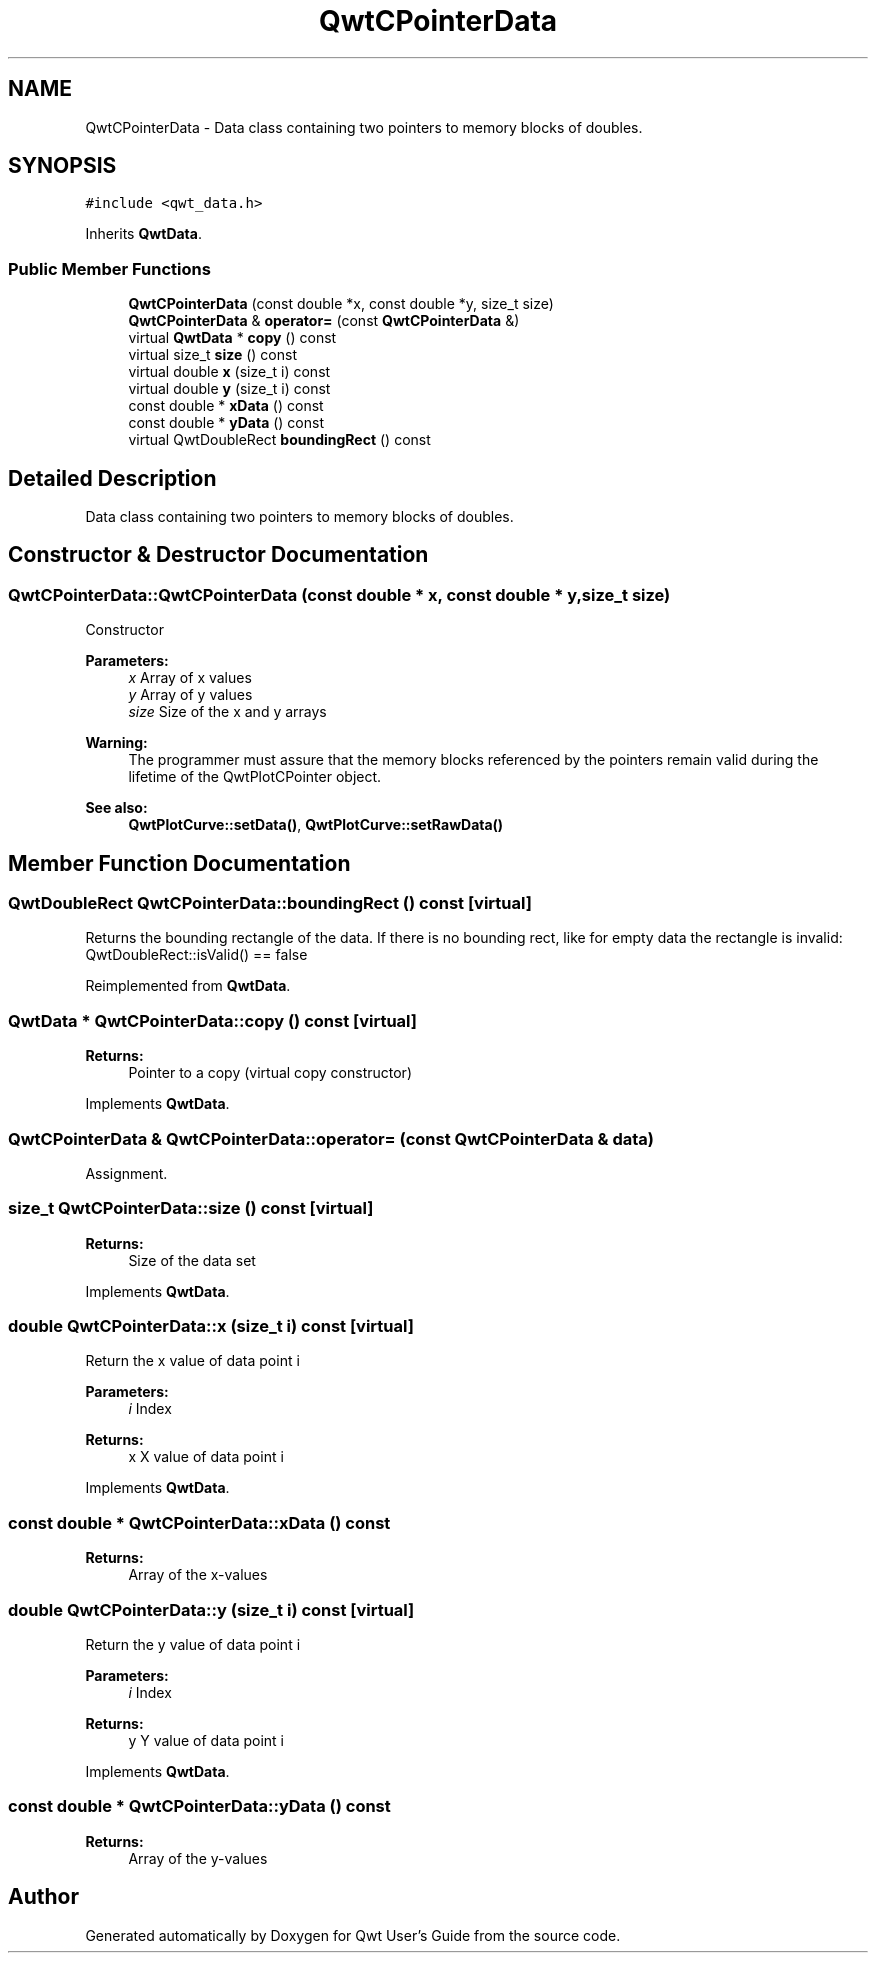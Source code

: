 .TH "QwtCPointerData" 3 "22 Mar 2009" "Qwt User's Guide" \" -*- nroff -*-
.ad l
.nh
.SH NAME
QwtCPointerData \- Data class containing two pointers to memory blocks of doubles.  

.PP
.SH SYNOPSIS
.br
.PP
\fC#include <qwt_data.h>\fP
.PP
Inherits \fBQwtData\fP.
.PP
.SS "Public Member Functions"

.in +1c
.ti -1c
.RI "\fBQwtCPointerData\fP (const double *x, const double *y, size_t size)"
.br
.ti -1c
.RI "\fBQwtCPointerData\fP & \fBoperator=\fP (const \fBQwtCPointerData\fP &)"
.br
.ti -1c
.RI "virtual \fBQwtData\fP * \fBcopy\fP () const "
.br
.ti -1c
.RI "virtual size_t \fBsize\fP () const "
.br
.ti -1c
.RI "virtual double \fBx\fP (size_t i) const "
.br
.ti -1c
.RI "virtual double \fBy\fP (size_t i) const "
.br
.ti -1c
.RI "const double * \fBxData\fP () const "
.br
.ti -1c
.RI "const double * \fByData\fP () const "
.br
.ti -1c
.RI "virtual QwtDoubleRect \fBboundingRect\fP () const "
.br
.in -1c
.SH "Detailed Description"
.PP 
Data class containing two pointers to memory blocks of doubles. 
.SH "Constructor & Destructor Documentation"
.PP 
.SS "QwtCPointerData::QwtCPointerData (const double * x, const double * y, size_t size)"
.PP
Constructor
.PP
\fBParameters:\fP
.RS 4
\fIx\fP Array of x values 
.br
\fIy\fP Array of y values 
.br
\fIsize\fP Size of the x and y arrays
.RE
.PP
\fBWarning:\fP
.RS 4
The programmer must assure that the memory blocks referenced by the pointers remain valid during the lifetime of the QwtPlotCPointer object.
.RE
.PP
\fBSee also:\fP
.RS 4
\fBQwtPlotCurve::setData()\fP, \fBQwtPlotCurve::setRawData()\fP 
.RE
.PP

.SH "Member Function Documentation"
.PP 
.SS "QwtDoubleRect QwtCPointerData::boundingRect () const\fC [virtual]\fP"
.PP
Returns the bounding rectangle of the data. If there is no bounding rect, like for empty data the rectangle is invalid: QwtDoubleRect::isValid() == false 
.PP
Reimplemented from \fBQwtData\fP.
.SS "\fBQwtData\fP * QwtCPointerData::copy () const\fC [virtual]\fP"
.PP
\fBReturns:\fP
.RS 4
Pointer to a copy (virtual copy constructor) 
.RE
.PP

.PP
Implements \fBQwtData\fP.
.SS "\fBQwtCPointerData\fP & QwtCPointerData::operator= (const \fBQwtCPointerData\fP & data)"
.PP
Assignment. 
.PP
.SS "size_t QwtCPointerData::size () const\fC [virtual]\fP"
.PP
\fBReturns:\fP
.RS 4
Size of the data set 
.RE
.PP

.PP
Implements \fBQwtData\fP.
.SS "double QwtCPointerData::x (size_t i) const\fC [virtual]\fP"
.PP
Return the x value of data point i
.PP
\fBParameters:\fP
.RS 4
\fIi\fP Index 
.RE
.PP
\fBReturns:\fP
.RS 4
x X value of data point i 
.RE
.PP

.PP
Implements \fBQwtData\fP.
.SS "const double * QwtCPointerData::xData () const"
.PP
\fBReturns:\fP
.RS 4
Array of the x-values 
.RE
.PP

.SS "double QwtCPointerData::y (size_t i) const\fC [virtual]\fP"
.PP
Return the y value of data point i
.PP
\fBParameters:\fP
.RS 4
\fIi\fP Index 
.RE
.PP
\fBReturns:\fP
.RS 4
y Y value of data point i 
.RE
.PP

.PP
Implements \fBQwtData\fP.
.SS "const double * QwtCPointerData::yData () const"
.PP
\fBReturns:\fP
.RS 4
Array of the y-values 
.RE
.PP


.SH "Author"
.PP 
Generated automatically by Doxygen for Qwt User's Guide from the source code.

